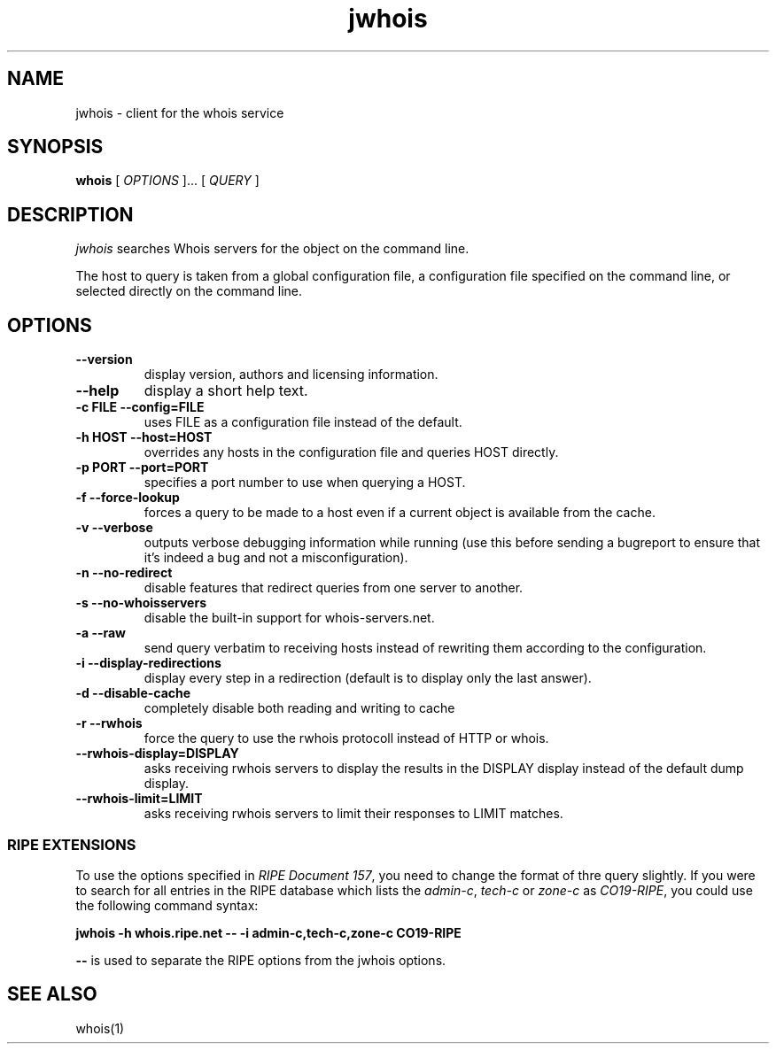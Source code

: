 .PU
.TH jwhois 1 local
.SH NAME
jwhois \- client for the whois service
.SH SYNOPSIS
.ll +8
.B whois
.RB
[
.I "OPTIONS"
]...
[
.I "QUERY"
]
.ll -8
.SH DESCRIPTION
.I jwhois
searches Whois servers for the object on the command line.

The host to query is taken from a global configuration file,
a configuration file specified on the command line, or selected
directly on the command line.

.SH OPTIONS
.TP
.B \--version
display version, authors and licensing information.
.TP
.B \--help
display a short help text.
.TP
.B \-c FILE --config=FILE
uses FILE as a configuration file instead of the default.
.TP
.B \-h HOST --host=HOST
overrides any hosts in the configuration file and queries HOST directly.
.TP
.B \-p PORT --port=PORT
specifies a port number to use when querying a HOST.
.TP
.B \-f --force-lookup
forces a query to be made to a host even if a current object
is available from the cache.
.TP
.B \-v --verbose
outputs verbose debugging information while running (use this before
sending a bugreport to ensure that it's indeed a bug and not a 
misconfiguration).
.TP
.B \-n --no-redirect
disable features that redirect queries from one server to another.
.TP
.B \-s --no-whoisservers
disable the built-in support for whois-servers.net.
.TP
.B \-a --raw
send query verbatim to receiving hosts instead of rewriting them according
to the configuration.
.TP
.B \-i --display-redirections
display every step in a redirection (default is to display only the
last answer).
.TP
.B \-d --disable-cache
completely disable both reading and writing to cache
.TP
.B \-r --rwhois
force the query to use the rwhois protocoll instead of HTTP or whois.
.TP
.B \--rwhois-display=DISPLAY
asks receiving rwhois servers to display the results in the DISPLAY display
instead of the default dump display.
.TP
.B \--rwhois-limit=LIMIT
asks receiving rwhois servers to limit their responses to LIMIT matches.

.SS "RIPE EXTENSIONS"
To use the options specified in
.IR "RIPE Document 157" ,
you need to change the format of thre query slightly.
If you were to search for all entries in
the RIPE database which lists the
.IR admin-c ", " tech-c " or " zone-c " as " CO19-RIPE ,
you could use the following command syntax:

.B jwhois -h whois.ripe.net -- \-i admin-c,tech-c,zone-c CO19-RIPE

.B --
is used to separate the RIPE options from the jwhois options.

.ll -8
.SH "SEE ALSO"
whois(1)
